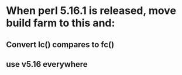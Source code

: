* When perl 5.16.1 is released, move build farm to this and:
** Convert lc() compares to fc()
** use v5.16 everywhere



